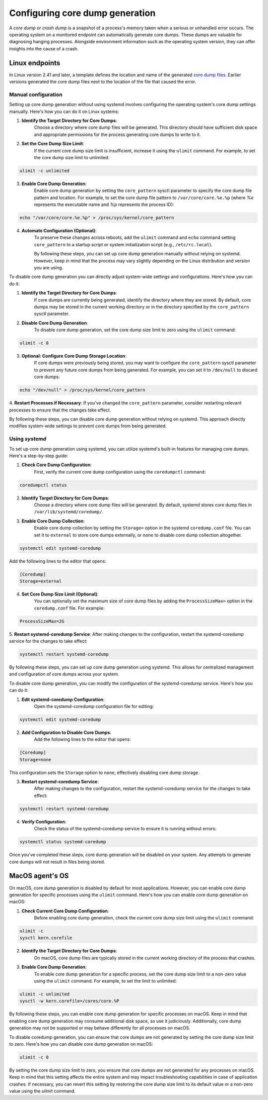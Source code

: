 .. Copyright (C) 2024, Wazuh, Inc.

.. meta::
   :description: This section contains instructions to configure and collect core dumps for analysis.

Configuring core dump generation
================================

A *core dump* or *crash dump* is a snapshot of a process's memory taken when a serious or unhandled error occurs. The operating system on a monitored endpoint can automatically generate core dumps. These dumps are valuable for diagnosing hanging processes. Alongside environment information such as the operating system version, they can offer insights into the cause of a crash.

Linux endpoints
---------------

In Linux version 2.41 and later, a template defines the location and name of the generated `core dump files <https://man7.org/linux/man-pages/man5/core.5.html>`__. Earlier versions generated the core dump files next to the location of the file that caused the error.

Manual configuration
^^^^^^^^^^^^^^^^^^^^

Setting up core dump generation without using systemd involves configuring the operating system's core dump settings manually. Here's how you can do it on Linux systems:

1. **Identify the Target Directory for Core Dumps**:
    Choose a directory where core dump files will be generated. This directory should have sufficient disk space and appropriate permissions for the process generating core dumps to write to it.

2. **Set the Core Dump Size Limit**:
    If the current core dump size limit is insufficient, increase it using the ``ulimit`` command. For example, to set the core dump size limit to unlimited:

.. code-block:: console

    ulimit -c unlimited
..

3. **Enable Core Dump Generation**:
    Enable core dump generation by setting the ``core_pattern`` sysctl parameter to specify the core dump file pattern and location. For example, to set the core dump file pattern to ``/var/core/core.%e.%p`` (where `%e` represents the executable name and `%p` represents the process ID):

.. code-block:: console

    echo "/var/core/core.%e.%p" > /proc/sys/kernel/core_pattern
..

4. **Automate Configuration (Optional)**:
    To preserve these changes across reboots, add the ``ulimit`` command and ``echo`` command setting ``core_pattern`` to a startup script or system initialization script (e.g., ``/etc/rc.local``).

    By following these steps, you can set up core dump generation manually without relying on systemd. However, keep in mind that the process may vary slightly depending on the Linux distribution and version you are using.


To disable core dump generation  you can directly adjust system-wide settings and configurations. Here's how you can do it:

1. **Identify the Target Directory for Core Dumps**:
    If core dumps are currently being generated, identify the directory where they are stored. By default, core dumps may be stored in the current working directory or in the directory specified by the ``core_pattern`` sysctl parameter.

2. **Disable Core Dump Generation**:
    To disable core dump generation, set the core dump size limit to zero using the ``ulimit`` command:

.. code-block:: console

    ulimit -c 0
..

3. **Optional: Configure Core Dump Storage Location**:
    If core dumps were previously being stored, you may want to configure the ``core_pattern`` sysctl parameter to prevent any future core dumps from being generated. For example, you can set it to ``/dev/null`` to discard core dumps:

.. code-block:: console

    echo "/dev/null" > /proc/sys/kernel/core_pattern
..

4. **Restart Processes if Necessary**:
If you've changed the ``core_pattern`` parameter, consider restarting relevant processes to ensure that the changes take effect.

By following these steps, you can disable core dump generation without relying on systemd. This approach directly modifies system-wide settings to prevent core dumps from being generated.

Using `systemd`
^^^^^^^^^^^^^^^

To set up core dump generation using systemd, you can utilize systemd's built-in features for managing core dumps. Here's a step-by-step guide:

1. **Check Core Dump Configuration**:
    First, verify the current core dump configuration using the ``coredumpctl`` command:

.. code-block:: console

    coredumpctl status
..

2. **Identify Target Directory for Core Dumps**:
    Choose a directory where core dump files will be generated. By default, systemd stores core dump files in ``/var/lib/systemd/coredump/``.

3. **Enable Core Dump Collection**:
    Enable core dump collection by setting the ``Storage=`` option in the systemd ``coredump.conf`` file. You can set it to ``external`` to store core dumps externally, or ``none`` to disable core dump collection altogether.

.. code-block:: console

    systemctl edit systemd-coredump
..

Add the following lines to the editor that opens:

.. code-block:: console

    [Coredump]
    Storage=external
..

4. **Set Core Dump Size Limit (Optional)**:
    You can optionally set the maximum size of core dump files by adding the ``ProcessSizeMax=`` option in the ``coredump.conf`` file. For example:

.. code-block:: console

    ProcessSizeMax=2G
..

5. **Restart systemd-coredump Service**:
After making changes to the configuration, restart the systemd-coredump service for the changes to take effect:

.. code-block:: console

    systemctl restart systemd-coredump
..

By following these steps, you can set up core dump generation using systemd. This allows for centralized management and configuration of core dumps across your system.

To disable core dump generation, you can modify the configuration of the systemd-coredump service. Here's how you can do it:

1. **Edit systemd-coredump Configuration**:
    Open the systemd-coredump configuration file for editing:

.. code-block:: console

    systemctl edit systemd-coredump
..

2. **Add Configuration to Disable Core Dumps**:
    Add the following lines to the editor that opens:

.. code-block:: console

    [Coredump]
    Storage=none
..

This configuration sets the ``Storage`` option to ``none``, effectively disabling core dump storage.

3. **Restart systemd-coredump Service**:
    After making changes to the configuration, restart the systemd-coredump service for the changes to take effect:

.. code-block:: console

    systemctl restart systemd-coredump
..

4. **Verify Configuration**:
    Check the status of the systemd-coredump service to ensure it is running without errors:

.. code-block:: console

    systemctl status systemd-coredump
..

Once you've completed these steps, core dump generation will be disabled on your system. Any attempts to generate core dumps will not result in files being stored.

MacOS agent's OS
----------------
On macOS, core dump generation is disabled by default for most applications. However, you can enable core dump generation for specific processes using the ``ulimit`` command. Here's how you can enable core dump generation on macOS:

1. **Check Current Core Dump Configuration**:
    Before enabling core dump generation, check the current core dump size limit using the ``ulimit`` command:

.. code-block:: console

    ulimit -c
    sysctl kern.corefile
..

2. **Identify the Target Directory for Core Dumps**:
    On macOS, core dump files are typically stored in the current working directory of the process that crashes.

3. **Enable Core Dump Generation**:
    To enable core dump generation for a specific process, set the core dump size limit to a non-zero value using the ``ulimit`` command. For example, to set the limit to unlimited:

.. code-block:: console

    ulimit -c unlimited
    sysctl -w kern.corefile=/cores/core.%P
..

By following these steps, you can enable core dump generation for specific processes on macOS. Keep in mind that enabling core dump generation may consume additional disk space, so use it judiciously. Additionally, core dump generation may not be supported or may behave differently for all processes on macOS.

To disable coredump generation, you can ensure that core dumps are not generated by setting the core dump size limit to zero. Here's how you can disable core dump generation on macOS:

.. code-block:: console

    ulimit -c 0
..

By setting the core dump size limit to zero, you ensure that core dumps are not generated for any processes on macOS. Keep in mind that this setting affects the entire system and may impact troubleshooting capabilities in case of application crashes. If necessary, you can revert this setting by restoring the core dump size limit to its default value or a non-zero value using the `ulimit` command.
